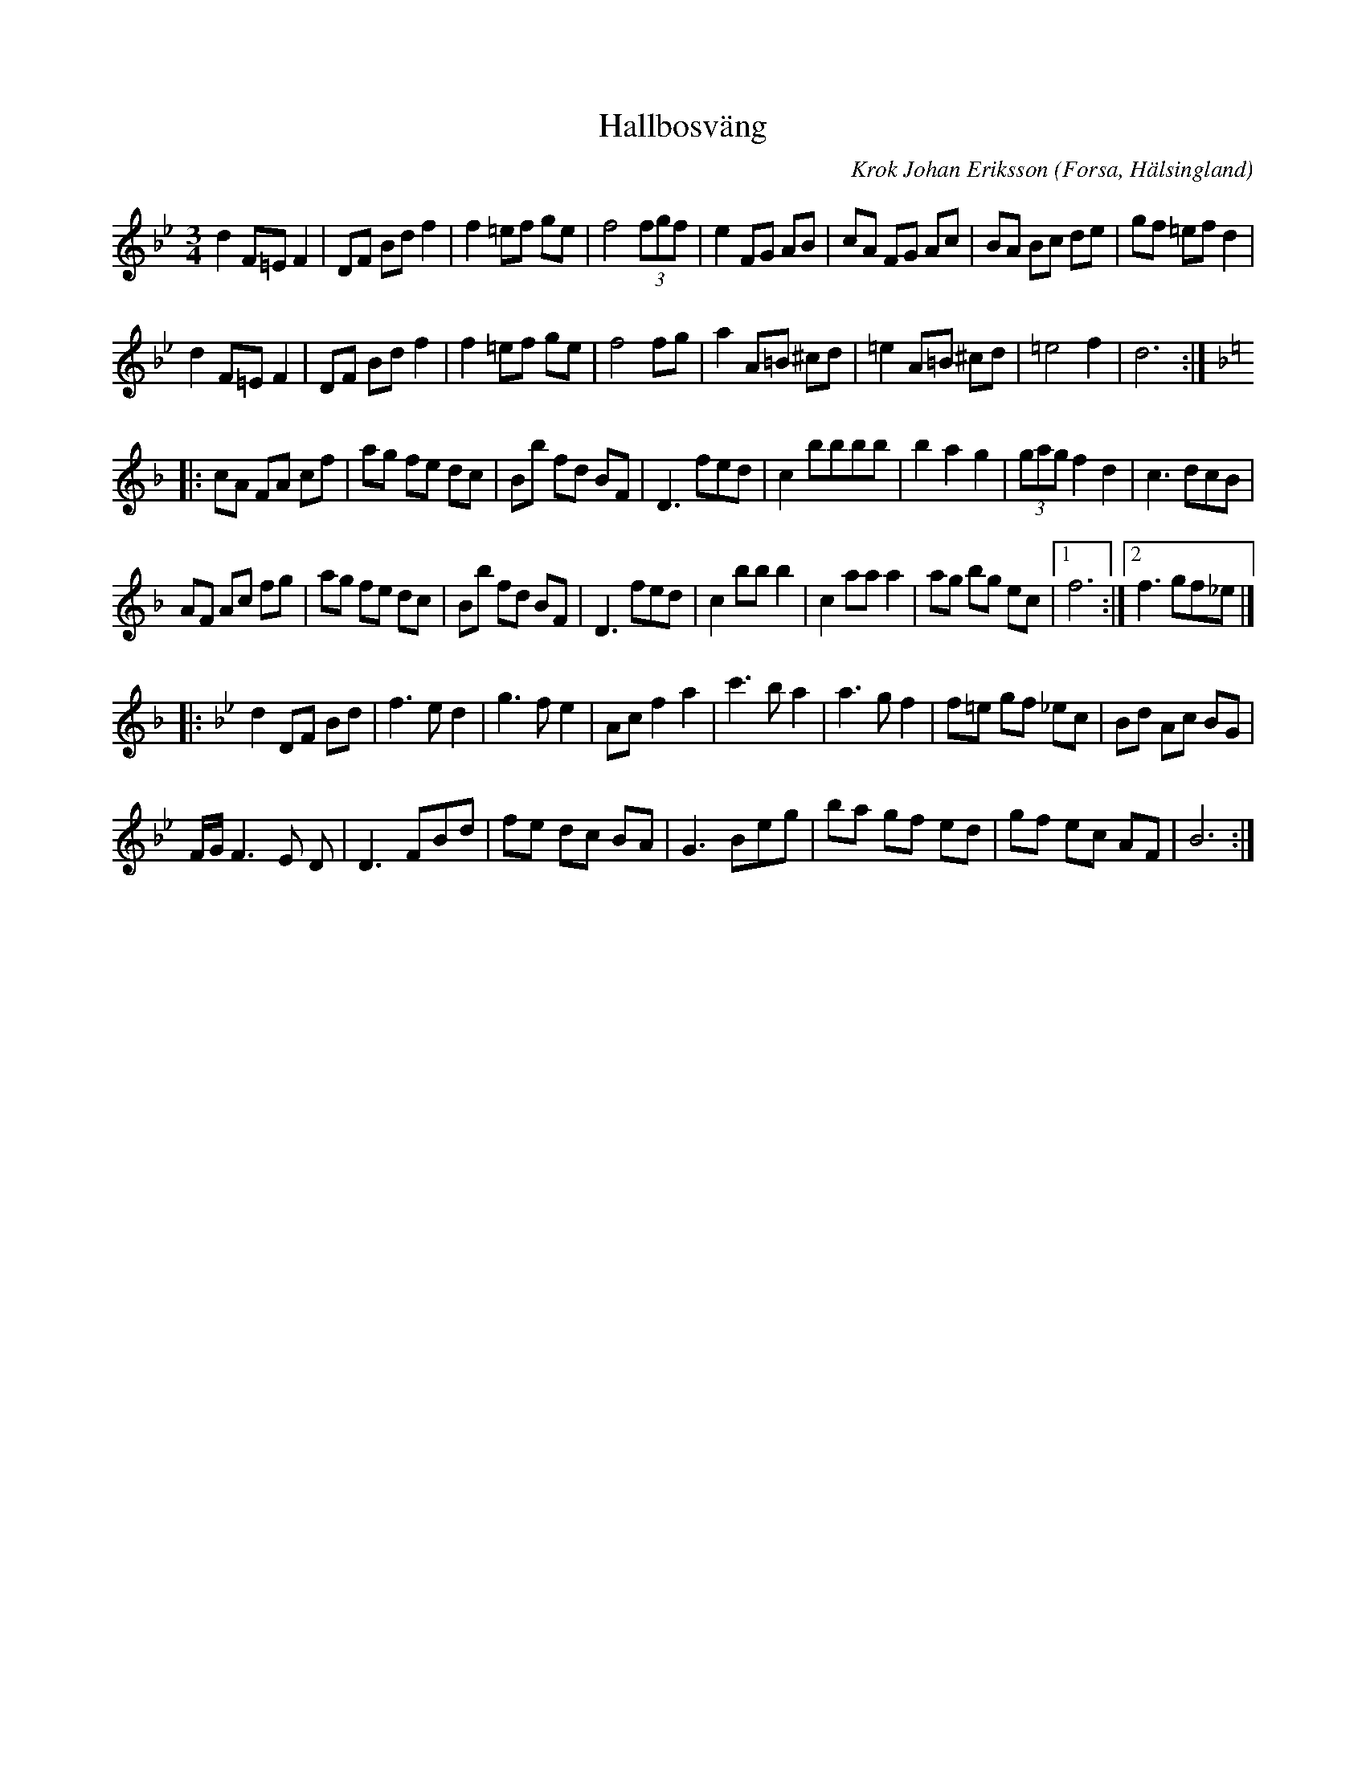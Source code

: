 %%abc-charset utf-8

X: 1
T: Hallbosväng
C: Krok Johan Eriksson
O: Forsa, Hälsingland
Z: Transcribed to abcby Jon Magnusson 080623
R: Vals
M: 3/4
L: 1/8
K: Bb
d2 F=E F2|DF Bd f2|f2 =ef ge|f4 (3 fgf|e2 FG AB|cA FG Ac|BA Bc de|gf =ef d2|
d2 F=E F2|DF Bd f2|f2 =ef ge|f4 fg|a2 A=B ^cd|=e2 A=B ^cd|=e4 f2|d6:|
|:[K: F] cA FA cf|ag fe dc|Bb fd BF|D3 fed|c2 bbbb|b2 a2 g2|(3gag f2 d2|c3 dcB|
AF Ac fg|ag fe dc|Bb fd BF|D3 fed|c2 bb b2|c2 aa a2|ag bg ec|[1 f6:|[2 f3 gf_e|]
|:[K: Bb]d2 DF Bd|f3 e d2|g3 f e2|Ac f2 a2|c'3 b a2|a3 g f2|f=e gf _ec|Bd Ac BG|
F/2G/2 F3 E D| D3 FBd|fe dc BA|G3 Beg|ba gf ed|gf ec AF|B6:|

